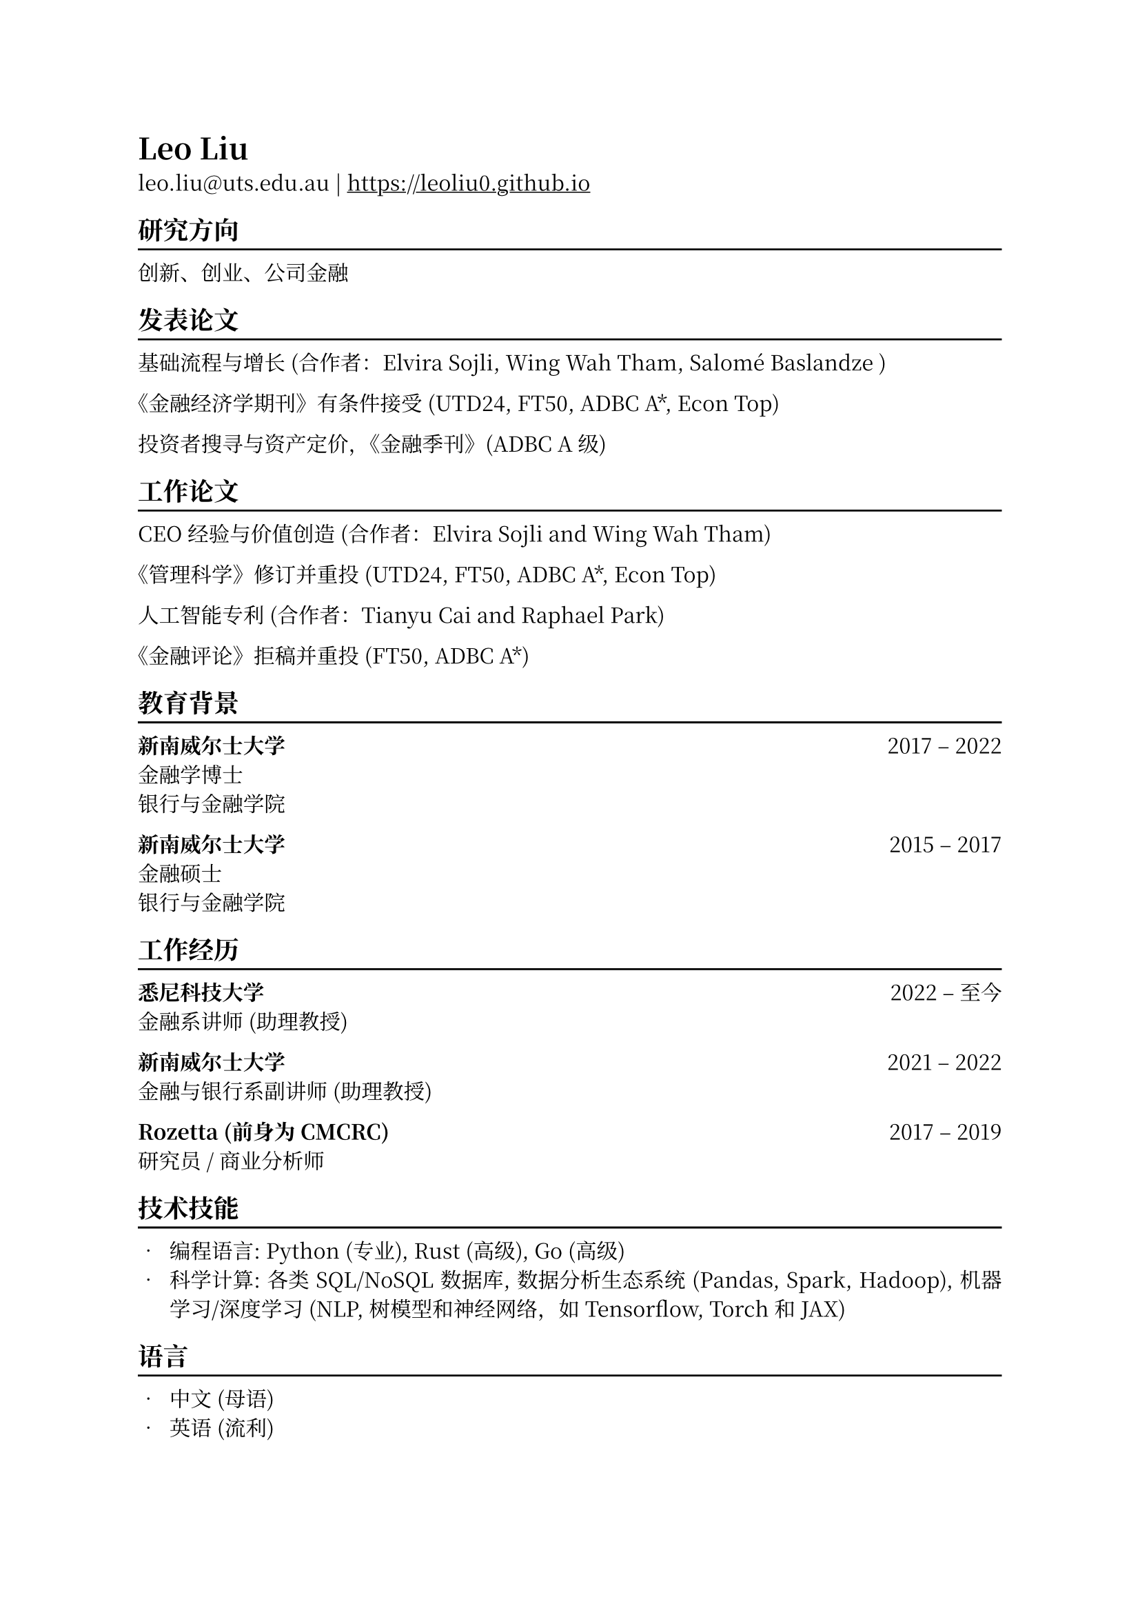 // #show heading: set text(font: "New Computer Modern ")
#set text(font: ("Libertinus Serif", "Noto Serif CJK SC"), fallback: false)

#show link: underline
#set page(
  margin: (x: 1in, y: 1in),
)
#set par(justify: true)

#let chiline() = {v(-3pt); line(length: 100%); v(-5pt)}

= Leo Liu

leo.liu\@uts.edu.au | #link("https://leoliu0.github.io")

== 研究方向
#chiline()
创新、创业、公司金融

== 发表论文
#chiline()

基础流程与增长 (合作者：Elvira Sojli, Wing Wah Tham, Salomé Baslandze )

《金融经济学期刊》有条件接受 (UTD24, FT50, ADBC A\*, Econ Top)

投资者搜寻与资产定价，《金融季刊》(ADBC A级)

== 工作论文
#chiline()

CEO经验与价值创造 (合作者：Elvira Sojli and Wing Wah Tham)

《管理科学》修订并重投 (UTD24, FT50, ADBC A\*, Econ Top)

人工智能专利 (合作者：Tianyu Cai and Raphael Park)

《金融评论》拒稿并重投 (FT50, ADBC A\*)

== 教育背景
#chiline()

*新南威尔士大学* #h(1fr) 2017 -- 2022 \
金融学博士 \
银行与金融学院 \

*新南威尔士大学* #h(1fr) 2015 -- 2017 \
金融硕士 \
银行与金融学院 \

== 工作经历
#chiline()
*悉尼科技大学* #h(1fr) 2022 -- 至今 \
金融系讲师 (助理教授) \

*新南威尔士大学* #h(1fr) 2021 -- 2022 \
金融与银行系副讲师 (助理教授) 

*Rozetta (前身为 CMCRC)* #h(1fr) 2017 -- 2019 \
研究员 / 商业分析师

== 技术技能
#chiline()

- 编程语言: Python (专业), Rust (高级), Go (高级)
- 科学计算: 各类 SQL/NoSQL 数据库, 数据分析生态系统 (Pandas, Spark, Hadoop), 机器学习/深度学习 (NLP, 树模型和神经网络，如 Tensorflow, Torch 和 JAX)

== 语言
#chiline()

- 中文 (母语)
- 英语 (流利)

